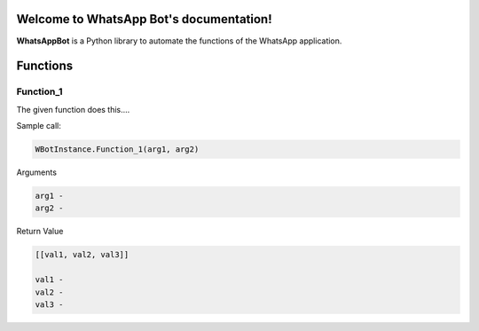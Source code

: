 Welcome to WhatsApp Bot's documentation!
========================================

**WhatsAppBot** is a Python library to automate the functions of the WhatsApp application.

.. default-role:: code

Functions
=======================

=============================
Function_1
=============================

The given function does this....

Sample call:

.. code:: python

   WBotInstance.Function_1(arg1, arg2)

Arguments

.. code:: python
   
   arg1 - 
   arg2 - 

Return Value

.. code:: python
   
   [[val1, val2, val3]]
   
   val1 - 
   val2 - 
   val3 -

